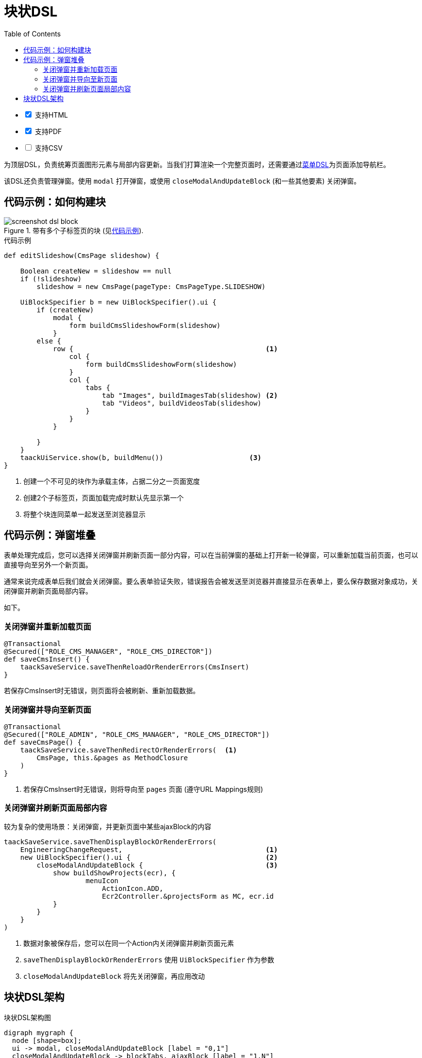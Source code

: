 = 块状DSL
:doctype: book
:taack-category: 10|doc/DSLs
:toc:
:source-highlighter: rouge
:icons: font

[%interactive]
* [*] 支持HTML
* [*] 支持PDF
* [ ] 支持CSV

为顶层DSL，负责统筹页面图形元素与局部内容更新。当我们打算渲染一个完整页面时，还需要通过link:menu-dsl.adoc[菜单DSL]为页面添加导航栏。

该DSL还负责管理弹窗。使用 `modal` 打开弹窗，或使用 `closeModalAndUpdateBlock` (和一些其他要素) 关闭弹窗。

== 代码示例：如何构建块

[[block-preview]]
.带有多个子标签页的块 (见<<block-sample1>>).
image::screenshot-dsl-block.webp[]

[source,groovy]
[[block-sample1]]
.代码示例
----
def editSlideshow(CmsPage slideshow) {

    Boolean createNew = slideshow == null
    if (!slideshow)
        slideshow = new CmsPage(pageType: CmsPageType.SLIDESHOW)

    UiBlockSpecifier b = new UiBlockSpecifier().ui {
        if (createNew)
            modal {
                form buildCmsSlideshowForm(slideshow)
            }
        else {
            row {                                               <1>
                col {
                    form buildCmsSlideshowForm(slideshow)
                }
                col {
                    tabs {
                        tab "Images", buildImagesTab(slideshow) <2>
                        tab "Videos", buildVideosTab(slideshow)
                    }
                }
            }

        }
    }
    taackUiService.show(b, buildMenu())                     <3>
}
----

<1> 创建一个不可见的块作为承载主体，占据二分之一页面宽度
<2> 创建2个子标签页，页面加载完成时默认先显示第一个
<3> 将整个块连同菜单一起发送至浏览器显示

== 代码示例：弹窗堆叠

表单处理完成后，您可以选择关闭弹窗并刷新页面一部分内容，可以在当前弹窗的基础上打开新一轮弹窗，可以重新加载当前页面，也可以直接导向至另外一个新页面。

通常来说完成表单后我们就会关闭弹窗。要么表单验证失败，错误报告会被发送至浏览器并直接显示在表单上，要么保存数据对象成功，关闭弹窗并刷新页面局部内容。

如下。

=== 关闭弹窗并重新加载页面

[source,groovy]
----
@Transactional
@Secured(["ROLE_CMS_MANAGER", "ROLE_CMS_DIRECTOR"])
def saveCmsInsert() {
    taackSaveService.saveThenReloadOrRenderErrors(CmsInsert)
}
----

若保存CmsInsert时无错误，则页面将会被刷新、重新加载数据。

=== 关闭弹窗并导向至新页面

[source,groovy]
----
@Transactional
@Secured(["ROLE_ADMIN", "ROLE_CMS_MANAGER", "ROLE_CMS_DIRECTOR"])
def saveCmsPage() {
    taackSaveService.saveThenRedirectOrRenderErrors(  <1>
        CmsPage, this.&pages as MethodClosure
    )
}
----
<1> 若保存CmsInsert时无错误，则将导向至 `pages` 页面 (遵守URL Mappings规则)

=== 关闭弹窗并刷新页面局部内容

.较为复杂的使用场景：关闭弹窗，并更新页面中某些ajaxBlock的内容
[source,groovy]
----
taackSaveService.saveThenDisplayBlockOrRenderErrors(
    EngineeringChangeRequest,                                   <1>
    new UiBlockSpecifier().ui {                                 <2>
        closeModalAndUpdateBlock {                              <3>
            show buildShowProjects(ecr), {
                    menuIcon
                        ActionIcon.ADD,
                        Ecr2Controller.&projectsForm as MC, ecr.id
            }
        }
    }
)
----

<1> 数据对象被保存后，您可以在同一个Action内关闭弹窗并刷新页面元素
<2> `saveThenDisplayBlockOrRenderErrors` 使用 `UiBlockSpecifier` 作为参数
<3> `closeModalAndUpdateBlock` 将先关闭弹窗，再应用改动

== 块状DSL架构

[graphviz,format="svg",align=center]
.块状DSL架构图
----
digraph mygraph {
  node [shape=box];
  ui -> modal, closeModalAndUpdateBlock [label = "0,1"]
  closeModalAndUpdateBlock -> blockTabs, ajaxBlock [label = "1,N"]
  ui, anonymousBlock, modal -> anonymousBlock, ajaxBlock [label = "0,N"]
  ui, anonymousBlock, modal -> blockTabs [label = "0,1"]
  blockTabs -> ajaxBlockTab [label = "1,N"]
  ajaxBlock, ajaxBlockTab -> form, show, tableFilter, table, graphs, custom, anonymousBlock [label = "1,N"]
}
----

可以使用 `ajaxBlock` 容纳其他元素，以此实现页面的局部更新。